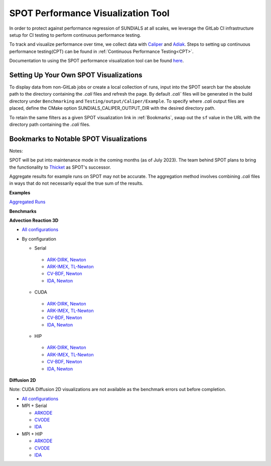..
   -----------------------------------------------------------------------------
   SUNDIALS Copyright Start
   Copyright (c) 2002-2024, Lawrence Livermore National Security
   and Southern Methodist University.
   All rights reserved.

   See the top-level LICENSE and NOTICE files for details.

   SPDX-License-Identifier: BSD-3-Clause
   SUNDIALS Copyright End
   -----------------------------------------------------------------------------

SPOT Performance Visualization Tool
====================================

In order to protect against performance regression of SUNDIALS at all scales,
we leverage the GitLab CI infrastructure setup for CI testing to perform
continuous performance testing. 

To track and visualize performance over time, we collect data with
`Caliper <https://lc.llnl.gov/confluence/display/CALI/Spot+DB>`_ and
`Adiak <https://github.com/LLNL/Adiak>`_. Steps to setting up continuous
performance testing(CPT) can be found in
:ref:`Continuous Performance Testing<CPT>`.

Documentation to using the SPOT performance visualization tool can be found
`here <https://lc.llnl.gov/confluence/display/SpotDoc/Spot+Documentation>`_.

Setting Up Your Own SPOT Visualizations
---------------------------------------

To display data from non-GitLab jobs or create a local collection of runs,
input into the SPOT search bar the absolute path to the directory containing
the `.cali` files and refresh the page. By default `.cali`` files will be
generated in the build directory under ``Benchmarking`` and
``Testing/output/Caliper/Example``. To specify where `.cali` output files are placed, define
the CMake option SUNDIALS_CALIPER_OUTPUT_DIR with the desired directory path.

To retain the same filters as a given SPOT visualization link in
:ref:`Bookmarks`, swap out the ``sf`` value in the URL with the 
directory path containing the `.cali` files.

.. _Bookmarks:

Bookmarks to Notable SPOT Visualizations
----------------------------------------------

Notes:

SPOT will be put into maintenance mode in the coming months
(as of July 2023). The team behind SPOT plans to bring the functionality to
`Thicket <https://github.com/llnl/thicket>`_ as SPOT's successor.

Aggregate results for example runs on SPOT may not be accurate. The aggregation method
involves combining `.cali` files in ways that do not necessarily equal the
true sum of the results.

**Examples**

`Aggregated Runs <https://lc.llnl.gov/spot2/?sf=/usr/workspace/sundials/califiles/Example&ch_executable=1&ch_launchdate=1&groupby=cluster&aggregate=avg&xaxis=job_start_time&yaxis=Max%20time%2Frank>`_

**Benchmarks**

**Advection Reaction 3D** 

- `All configurations <https://lc.llnl.gov/spot2/?sf=/usr/workspace/sundials/califiles/Benchmarking/advection_reaction_3D&ch_executable=1&ch_launchdate=1&groupby=cmdline&yaxis=Max%20time%2Frank&aggregate=avg>`_

- By configuration

  - Serial
   - `ARK-DIRK, Newton <https://lc.llnl.gov/spot2/?sf=/usr/workspace/sundials/califiles/Benchmarking/advection_reaction_3D/advection_reaction_3D_raja_arkdirk_newton&ch_executable=1&ch_launchdate=1&aggregate=&yaxis=Max%20time%2Frank&groupby=cluster>`_
   - `ARK-IMEX, TL-Newton <https://lc.llnl.gov/spot2/?sf=/usr/workspace/sundials/califiles/Benchmarking/advection_reaction_3D/advection_reaction_3D_raja_arkimex_tlnewton&ch_executable=1&ch_launchdate=1&yaxis=Max%20time%2Frank&groupby=cluster>`_
   - `CV-BDF, Newton <https://lc.llnl.gov/spot2/?sf=/usr/workspace/sundials/califiles/Benchmarking/advection_reaction_3D/advection_reaction_3D_raja_cvbdf_newton&ch_executable=1&ch_launchdate=1&yaxis=Max%20time%2Frank&groupby=cluster>`_
   - `IDA, Newton <https://lc.llnl.gov/spot2/?sf=/usr/workspace/sundials/califiles/Benchmarking/advection_reaction_3D/advection_reaction_3D_raja_ida_newton&ch_executable=1&ch_launchdate=1&yaxis=Max%20time%2Frank&groupby=cluster>`_
  - CUDA
   - `ARK-DIRK, Newton <https://lc.llnl.gov/spot2/?sf=/usr/workspace/sundials/califiles/Benchmarking/advection_reaction_3D/advection_reaction_3D_raja_mpicuda_arkdirk_newton&ch_executable=1&ch_launchdate=1&yaxis=Max%20time%2Frank>`_
   - `ARK-IMEX, TL-Newton <https://lc.llnl.gov/spot2/?sf=/usr/workspace/sundials/califiles/Benchmarking/advection_reaction_3D/advection_reaction_3D_raja_mpicuda_arkimex_tlnewton&ch_executable=1&ch_launchdate=1&yaxis=Max%20time%2Frank>`_
   - `CV-BDF, Newton <https://lc.llnl.gov/spot2/?sf=/usr/workspace/sundials/califiles/Benchmarking/advection_reaction_3D/advection_reaction_3D_raja_mpicuda_cvbdf_newton&ch_executable=1&ch_launchdate=1&yaxis=Max%20time%2Frank>`_
   - `IDA, Newton <https://lc.llnl.gov/spot2/?sf=/usr/workspace/sundials/califiles/Benchmarking/advection_reaction_3D/advection_reaction_3D_raja_mpicuda_ida_newton&ch_executable=1&ch_launchdate=1&yaxis=Max%20time%2Frank>`_
  - HIP
   - `ARK-DIRK, Newton <https://lc.llnl.gov/spot2/?sf=/usr/workspace/sundials/califiles/Benchmarking/advection_reaction_3D/advection_reaction_3D_raja_mpihip_arkdirk_newton&ch_executable=1&ch_launchdate=1&yaxis=Max%20time%2Frank>`_
   - `ARK-IMEX, TL-Newton <https://lc.llnl.gov/spot2/?sf=/usr/workspace/sundials/califiles/Benchmarking/advection_reaction_3D/advection_reaction_3D_raja_mpihip_arkimex_tlnewton&ch_executable=1&ch_launchdate=1&yaxis=Max%20time%2Frank>`_
   - `CV-BDF, Newton <https://lc.llnl.gov/spot2/?sf=/usr/workspace/sundials/califiles/Benchmarking/advection_reaction_3D/advection_reaction_3D_raja_mpihip_cvbdf_newton&ch_executable=1&ch_launchdate=1&yaxis=Max%20time%2Frank>`_
   - `IDA, Newton <https://lc.llnl.gov/spot2/?sf=/usr/workspace/sundials/califiles/Benchmarking/advection_reaction_3D/advection_reaction_3D_raja_mpihip_ida_newton&ch_executable=1&ch_launchdate=1&yaxis=Max%20time%2Frank>`_


**Diffusion 2D**

Note: CUDA Diffusion 2D visualizations are not available as the benchmark errors out before completion.

- `All configurations <https://lc.llnl.gov/spot2/?sf=/usr/workspace/sundials/califiles/Benchmarking/diffusion_2D&ch_executable=1&ch_launchdate=1&groupby=executable&yaxis=Max%20time%2Frank&aggregate=avg>`_

- MPI + Serial

  - `ARKODE <https://lc.llnl.gov/spot2/?sf=/usr/workspace/sundials/califiles/Benchmarking/diffusion_2D/arkode_diffusion_2D_mpi_d2d_arkode_serial&ch_executable=1&ch_launchdate=1&yaxis=Max%20time%2Frank>`_

  - `CVODE <https://lc.llnl.gov/spot2/?sf=/usr/workspace/sundials/califiles/Benchmarking/diffusion_2D/cvode_diffusion_2D_mpi_d2d_cvode_serial&ch_executable=1&ch_launchdate=1&yaxis=Max%20time%2Frank>`_

  - `IDA <https://lc.llnl.gov/spot2/?sf=/usr/workspace/sundials/califiles/Benchmarking/diffusion_2D/ida_diffusion_2D_mpi_d2d_ida_serial&ch_executable=1&ch_launchdate=1&yaxis=Max%20time%2Frank>`_

- MPI + HIP

  - `ARKODE <https://lc.llnl.gov/spot2/?sf=/usr/workspace/sundials/califiles/Benchmarking/diffusion_2D/arkode_diffusion_2D_mpihip_d2d_arkode_hip&ch_executable=1&ch_launchdate=1&aggregate=max>`_

  - `CVODE <https://lc.llnl.gov/spot2/?sf=/usr/workspace/sundials/califiles/Benchmarking/diffusion_2D/cvode_diffusion_2D_mpihip_d2d_cvode_hip&ch_executable=1&ch_launchdate=1&aggregate=max>`_

  - `IDA <https://lc.llnl.gov/spot2/?sf=/usr/workspace/sundials/califiles/Benchmarking/diffusion_2D/ida_diffusion_2D_mpihip_d2d_ida_hip&ch_executable=1&ch_launchdate=1&aggregate=max>`_
